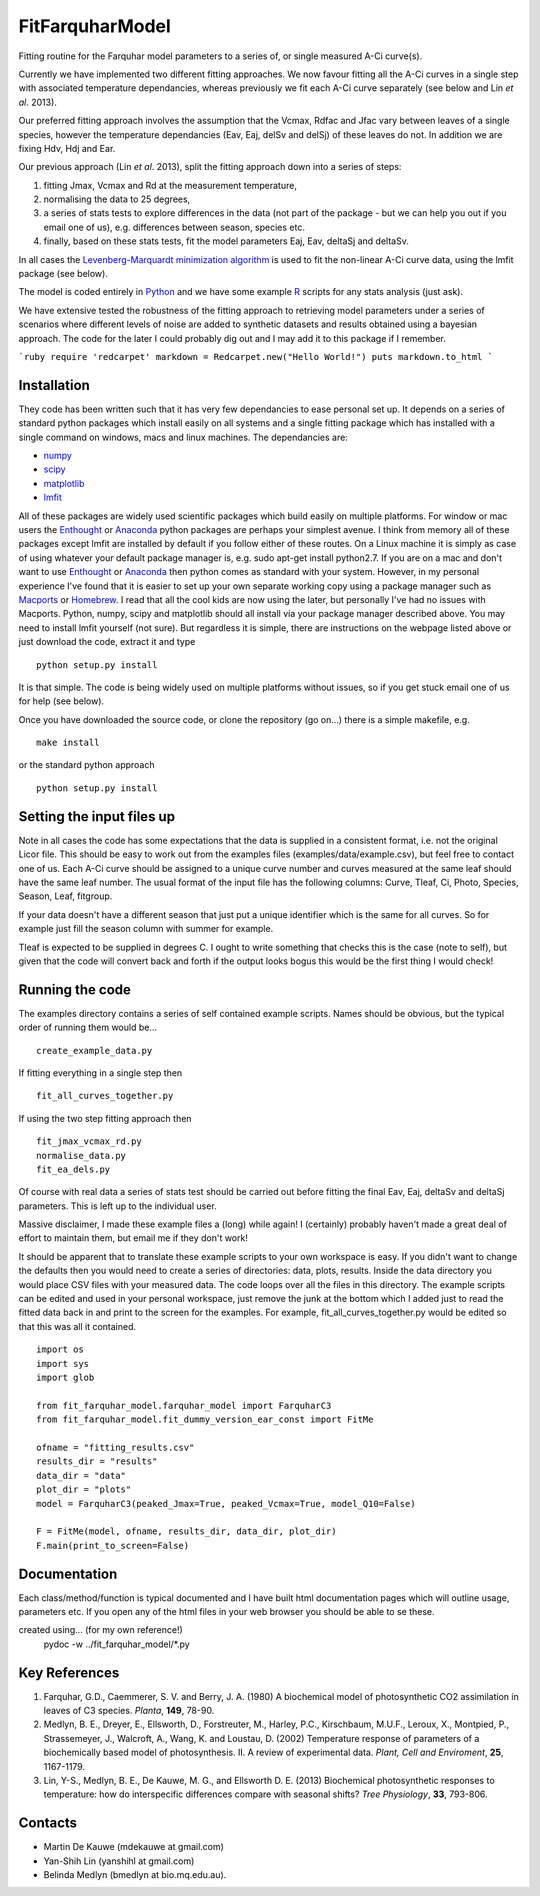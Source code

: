 ====================
FitFarquharModel
====================

Fitting routine for the Farquhar model parameters to a series of, or single measured A-Ci curve(s). 

Currently we have implemented two different fitting approaches. We now favour fitting all the A-Ci curves in a single step with associated temperature dependancies, whereas previously we fit each A-Ci curve separately (see below and Lin *et al*. 2013).

Our preferred fitting approach involves the assumption that the Vcmax, Rdfac and Jfac vary between leaves of a single species, however the temperature dependancies (Eav, Eaj, delSv and delSj) of these leaves do not. In addition we are fixing Hdv, Hdj and Ear.

Our previous approach (Lin *et al*. 2013), split the fitting approach down into a series of steps:

1. fitting Jmax, Vcmax and Rd at the measurement temperature, 
2. normalising the data to 25 degrees,
3. a series of stats tests to explore differences in the data (not part of the package - but we can help you out if you email one of us), e.g. differences between season, species etc.
4. finally, based on these stats tests, fit the model parameters Eaj, Eav, deltaSj and deltaSv.

In all cases the `Levenberg-Marquardt minimization algorithm <http://en.wikipedia.org/wiki/Levenberg%E2%80%93Marquardt_algorithm>`_ is used to fit the non-linear A-Ci curve data, using the lmfit package (see below).

The model is coded entirely in `Python 
<http://www.python.org/>`_ and we have some example `R <http://www.r-project.org/>`_ scripts for any stats analysis (just ask).

We have extensive tested the robustness of the fitting approach to retrieving model parameters under a series of scenarios where different levels of noise are added to synthetic datasets and results obtained using a bayesian approach. The code for the later I could probably dig out and I may add it to this package if I remember.

```ruby
require 'redcarpet'
markdown = Redcarpet.new("Hello World!")
puts markdown.to_html
```

Installation
=============

They code has been written such that it has very few dependancies to ease personal set up. It depends on a series of standard python packages which install easily on all systems and a single fitting package which has installed with a single command on windows, macs and linux machines. The dependancies are:

* `numpy <http://numpy.scipy.org/>`_ 
* `scipy <http://www.scipy.org/>`_ 
* `matplotlib <http://matplotlib.sourceforge.net/>`_ 
* `lmfit <http://newville.github.com/lmfit-py/>`_  

All of these packages are widely used scientific packages which build easily on multiple platforms. For window or mac users the `Enthought <http://www.enthought.com/>`_ or `Anaconda <http://continuum.io/downloads>`_ python packages are perhaps your simplest avenue. I think from memory all of these packages except lmfit are installed by default if you follow either of these routes. On a Linux machine it is simply as case of using whatever your default package manager is, e.g. sudo apt-get install python2.7. If you are on a mac and don't want to use `Enthought <http://www.enthought.com/>`_ or `Anaconda <http://continuum.io/downloads>`_ then python comes as standard with your system. However, in my personal experience I've found that it is easier to set up your own separate working copy using a package manager such as `Macports <http://www.macports.org/>`_ or `Homebrew <http://brew.sh/>`_. I read that all the cool kids are now using the later, but personally I've had no issues with Macports. Python, numpy, scipy and matplotlib should all install via your package manager described above. You may need to install lmfit yourself (not sure). But regardless it is simple, there are instructions on the webpage listed above or just download the code, extract it and type ::

    python setup.py install

It is that simple. The code is being widely used on multiple platforms without issues, so if you get stuck email one of us for help (see below).

Once you have downloaded the source code, or clone the repository (go on...) there is a simple makefile, e.g. ::

    make install

or the standard python approach ::

    python setup.py install


Setting the input files up
==========================

Note in all cases the code has some expectations that the data is supplied in a consistent format, i.e. not the original Licor file. This should be easy to work out from the examples files (examples/data/example.csv), but feel free to contact one of us. Each A-Ci curve should be assigned to a unique curve number and curves measured at the same leaf should have the same leaf number. The usual format of the input file has the following columns: Curve, Tleaf, Ci, Photo, Species, Season, Leaf, fitgroup.

If your data doesn't have a different season that just put a unique identifier which is the same for all curves. So for example just fill the season column with summer for example.

Tleaf is expected to be supplied in degrees C. I ought to write something that checks this is the case (note to self), but given that the code will convert back and forth if the output looks bogus this would be the first thing I would check!


Running the code
=================

The examples directory contains a series of self contained example scripts. Names should be obvious, but the typical order of running them would be... ::

    create_example_data.py
    
If fitting everything in a single step then ::

    fit_all_curves_together.py

If using the two step fitting approach then ::    
    
    fit_jmax_vcmax_rd.py
    normalise_data.py
    fit_ea_dels.py

Of course with real data a series of stats test should be carried out before
fitting the final Eav, Eaj, deltaSv and deltaSj parameters. This is left up to the individual user.

Massive disclaimer, I made these example files a (long) while again! I (certainly) probably haven't made a great deal of effort to maintain them, but email me if they don't work!

It should be apparent that to translate these example scripts to your own workspace is easy. If you didn't want to change the defaults then you would need to create a series of directories: data, plots, results. Inside the data directory you would place CSV files with your measured data. The code loops over all the files in this directory. The example scripts can be edited and used in your personal workspace, just remove the junk at the bottom which I added just to read the fitted data back in and print to the screen for the examples. For example, fit_all_curves_together.py would be edited so that this was all it contained. ::

    import os
    import sys
    import glob

    from fit_farquhar_model.farquhar_model import FarquharC3
    from fit_farquhar_model.fit_dummy_version_ear_const import FitMe

    ofname = "fitting_results.csv"
    results_dir = "results"
    data_dir = "data"
    plot_dir = "plots"
    model = FarquharC3(peaked_Jmax=True, peaked_Vcmax=True, model_Q10=False)

    F = FitMe(model, ofname, results_dir, data_dir, plot_dir)
    F.main(print_to_screen=False)     

    
Documentation
=============
Each class/method/function is typical documented and I have built html documentation pages which will outline usage, parameters etc. If you open any of the html files in your web browser you should be able to se these.

created using... (for my own reference!)
     pydoc -w ../fit_farquhar_model/*.py


Key References
==============
1. Farquhar, G.D., Caemmerer, S. V. and Berry, J. A. (1980) A biochemical model of photosynthetic CO2 assimilation in leaves of C3 species. *Planta*, **149**, 78-90.

2. Medlyn, B. E., Dreyer, E., Ellsworth, D., Forstreuter, M., Harley, P.C., Kirschbaum, M.U.F., Leroux, X., Montpied, P., Strassemeyer, J., Walcroft, A., Wang, K. and Loustau, D. (2002) Temperature response of parameters of a biochemically based model of photosynthesis. II. A review of experimental data. *Plant, Cell and Enviroment*, **25**, 1167-1179.

3. Lin, Y-S., Medlyn, B. E., De Kauwe, M. G., and Ellsworth D. E. (2013) Biochemical photosynthetic responses to temperature: how do interspecific differences compare with seasonal shifts? *Tree Physiology*, **33**, 793-806.

     
Contacts
========
* Martin De Kauwe (mdekauwe at gmail.com)
* Yan-Shih Lin (yanshihl at gmail.com)
* Belinda Medlyn (bmedlyn at bio.mq.edu.au).
